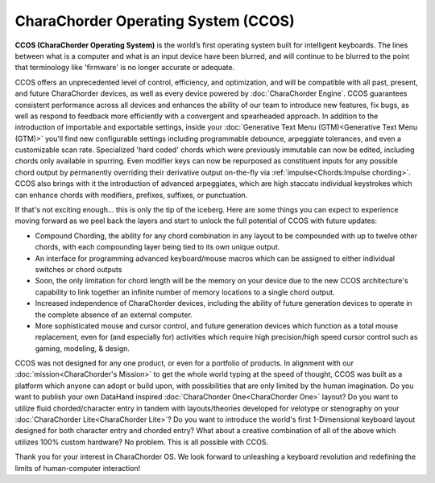 CharaChorder Operating System (CCOS)
====================================

**CCOS (CharaChorder Operating System)** is the world’s first operating system built
for intelligent keyboards. The lines between what is a computer and what is an 
input device have been blurred, and will continue to be blurred to the point 
that terminology like 'firmware' is no longer accurate or adequate.

CCOS offers an unprecedented level of control, efficiency, and optimization, 
and will be compatible with all past, present, and future CharaChorder devices, 
as well as every device powered by :doc:`CharaChorder Engine`. CCOS guarantees 
consistent performance across all devices and enhances the ability of our team 
to introduce new features, fix bugs, as well as respond to feedback more 
efficiently with a convergent and spearheaded approach. In addition to the 
introduction of importable and exportable settings, inside your 
:doc:`Generative Text Menu (GTM)<Generative Text Menu (GTM)>` you'll find new 
configurable settings including programmable debounce, arpeggiate tolerances, 
and even a customizable scan rate. Specialized 'hard coded' chords which were 
previously immutable can now be edited, including chords only available in 
spurring. Even modifier keys can now be repurposed as constituent inputs for 
any possible chord output by permanently overriding their derivative output 
on-the-fly via :ref:`impulse<Chords:Impulse chording>`. CCOS also brings with it the introduction of advanced 
arpeggiates, which are high staccato individual keystrokes which can enhance 
chords with modifiers, prefixes, suffixes, or punctuation.

If that's not exciting enough... this is only the tip of the iceberg. Here are 
some things you can expect to experience moving forward as we peel back the 
layers and start to unlock the full potential of CCOS with future updates:

- Compound Chording, the ability for any chord combination in any 
  layout to be compounded with up to twelve other chords, with each compounding 
  layer being tied to its own unique output.
- An interface for programming advanced keyboard/mouse macros which can be 
  assigned to either individual switches or chord outputs
- Soon, the only limitation for chord length will be the memory on your 
  device due to the new CCOS architecture's capability to link together an 
  infinite number of memory locations to a single chord output.
- Increased independence of CharaChorder devices, including the ability of 
  future generation devices to operate in the complete absence of an external computer.
- More sophisticated mouse and cursor control, and future generation devices 
  which function as a total mouse replacement, even for (and especially for) 
  activities which require high precision/high speed cursor control such as 
  gaming, modeling, & design.

CCOS was not designed for any one product, or even for a portfolio of products.
In alignment with our :doc:`mission<CharaChorder's Mission>` to get the whole 
world typing at the speed of thought, CCOS was built as a platform which anyone 
can adopt or build upon, with possibilities that are only limited by the human 
imagination. Do you want to publish your own DataHand inspired 
:doc:`CharaChorder One<CharaChorder One>` layout? Do you want to utilize fluid 
chorded/character entry in tandem with layouts/theories developed for velotype 
or stenography on your :doc:`CharaChorder Lite<CharaChorder Lite>`? Do you want 
to introduce the world's first 1-Dimensional keyboard layout designed for both 
character entry and chorded entry? What about a creative combination of all of 
the above which utilizes 100% custom hardware? No problem. This is all possible 
with CCOS.

Thank you for your interest in CharaChorder OS.  We look forward to unleashing 
a keyboard revolution and redefining the limits of human-computer interaction!